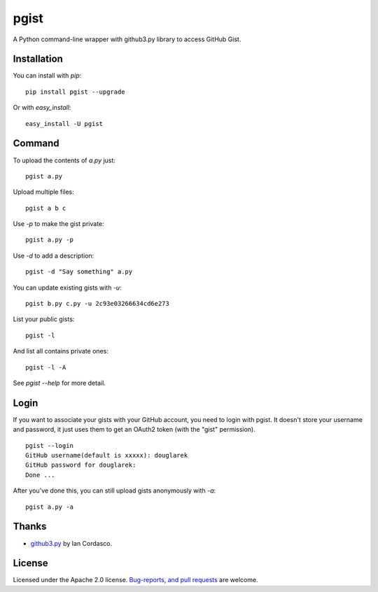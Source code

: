 pgist
=====

A Python command-line wrapper with github3.py library to access GitHub Gist.

Installation
------------
You can install with `pip`:

::

    pip install pgist --upgrade

Or with `easy_install`:

::

    easy_install -U pgist

Command
-------
To upload the contents of `a.py` just:

::

    pgist a.py

Upload multiple files:

::

    pgist a b c

Use `-p` to make the gist private:

::

    pgist a.py -p

Use `-d` to add a description:

::

    pgist -d "Say something" a.py

You can update existing gists with `-u`:

::

    pgist b.py c.py -u 2c93e03266634cd6e273

List your public gists:

::

    pgist -l

And list all contains private ones:

::

    pgist -l -A

See `pgist --help` for more detail.

Login
-----
If you want to associate your gists with your GitHub account, you need to login
with pgist. It doesn't store your username and password, it just uses them to get
an OAuth2 token (with the "gist" permission).

::

    pgist --login
    GitHub username(default is xxxxx): douglarek
    GitHub password for douglarek:
    Done ...

After you've done this, you can still upload gists anonymously with `-a`:

::

    pgist a.py -a

Thanks
------
* github3.py_ by Ian Cordasco.

License
-------
Licensed under the Apache 2.0 license. `Bug-reports, and pull requests`_ are welcome.

.. _github3.py: https://github.com/sigmavirus24/github3.py
.. _`Bug-reports, and pull requests`: https://github.com/douglarek/pgist
